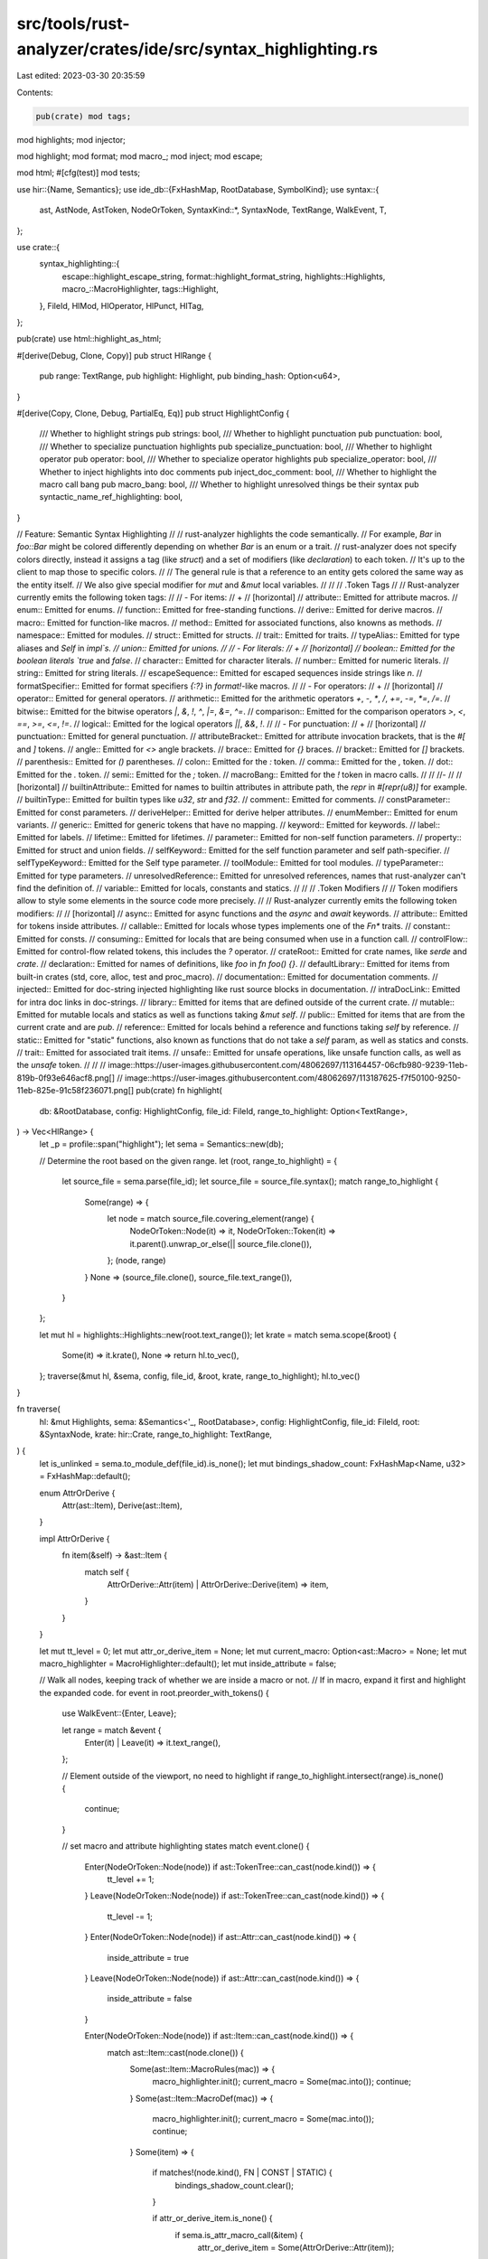 src/tools/rust-analyzer/crates/ide/src/syntax_highlighting.rs
=============================================================

Last edited: 2023-03-30 20:35:59

Contents:

.. code-block:: rs

    pub(crate) mod tags;

mod highlights;
mod injector;

mod highlight;
mod format;
mod macro_;
mod inject;
mod escape;

mod html;
#[cfg(test)]
mod tests;

use hir::{Name, Semantics};
use ide_db::{FxHashMap, RootDatabase, SymbolKind};
use syntax::{
    ast, AstNode, AstToken, NodeOrToken, SyntaxKind::*, SyntaxNode, TextRange, WalkEvent, T,
};

use crate::{
    syntax_highlighting::{
        escape::highlight_escape_string, format::highlight_format_string, highlights::Highlights,
        macro_::MacroHighlighter, tags::Highlight,
    },
    FileId, HlMod, HlOperator, HlPunct, HlTag,
};

pub(crate) use html::highlight_as_html;

#[derive(Debug, Clone, Copy)]
pub struct HlRange {
    pub range: TextRange,
    pub highlight: Highlight,
    pub binding_hash: Option<u64>,
}

#[derive(Copy, Clone, Debug, PartialEq, Eq)]
pub struct HighlightConfig {
    /// Whether to highlight strings
    pub strings: bool,
    /// Whether to highlight punctuation
    pub punctuation: bool,
    /// Whether to specialize punctuation highlights
    pub specialize_punctuation: bool,
    /// Whether to highlight operator
    pub operator: bool,
    /// Whether to specialize operator highlights
    pub specialize_operator: bool,
    /// Whether to inject highlights into doc comments
    pub inject_doc_comment: bool,
    /// Whether to highlight the macro call bang
    pub macro_bang: bool,
    /// Whether to highlight unresolved things be their syntax
    pub syntactic_name_ref_highlighting: bool,
}

// Feature: Semantic Syntax Highlighting
//
// rust-analyzer highlights the code semantically.
// For example, `Bar` in `foo::Bar` might be colored differently depending on whether `Bar` is an enum or a trait.
// rust-analyzer does not specify colors directly, instead it assigns a tag (like `struct`) and a set of modifiers (like `declaration`) to each token.
// It's up to the client to map those to specific colors.
//
// The general rule is that a reference to an entity gets colored the same way as the entity itself.
// We also give special modifier for `mut` and `&mut` local variables.
//
//
// .Token Tags
//
// Rust-analyzer currently emits the following token tags:
//
// - For items:
// +
// [horizontal]
// attribute:: Emitted for attribute macros.
// enum:: Emitted for enums.
// function:: Emitted for free-standing functions.
// derive:: Emitted for derive macros.
// macro:: Emitted for function-like macros.
// method:: Emitted for associated functions, also knowns as methods.
// namespace:: Emitted for modules.
// struct:: Emitted for structs.
// trait:: Emitted for traits.
// typeAlias:: Emitted for type aliases and `Self` in `impl`s.
// union:: Emitted for unions.
//
// - For literals:
// +
// [horizontal]
// boolean:: Emitted for the boolean literals `true` and `false`.
// character:: Emitted for character literals.
// number:: Emitted for numeric literals.
// string:: Emitted for string literals.
// escapeSequence:: Emitted for escaped sequences inside strings like `\n`.
// formatSpecifier:: Emitted for format specifiers `{:?}` in `format!`-like macros.
//
// - For operators:
// +
// [horizontal]
// operator:: Emitted for general operators.
// arithmetic:: Emitted for the arithmetic operators `+`, `-`, `*`, `/`, `+=`, `-=`, `*=`, `/=`.
// bitwise:: Emitted for the bitwise operators `|`, `&`, `!`, `^`, `|=`, `&=`, `^=`.
// comparison:: Emitted for the comparison operators `>`, `<`, `==`, `>=`, `<=`, `!=`.
// logical:: Emitted for the logical operators `||`, `&&`, `!`.
//
// - For punctuation:
// +
// [horizontal]
// punctuation:: Emitted for general punctuation.
// attributeBracket:: Emitted for attribute invocation brackets, that is the `#[` and `]` tokens.
// angle:: Emitted for `<>` angle brackets.
// brace:: Emitted for `{}` braces.
// bracket:: Emitted for `[]` brackets.
// parenthesis:: Emitted for `()` parentheses.
// colon:: Emitted for the `:` token.
// comma:: Emitted for the `,` token.
// dot:: Emitted for the `.` token.
// semi:: Emitted for the `;` token.
// macroBang:: Emitted for the `!` token in macro calls.
//
// //-
//
// [horizontal]
// builtinAttribute:: Emitted for names to builtin attributes in attribute path, the `repr` in `#[repr(u8)]` for example.
// builtinType:: Emitted for builtin types like `u32`, `str` and `f32`.
// comment:: Emitted for comments.
// constParameter:: Emitted for const parameters.
// deriveHelper:: Emitted for derive helper attributes.
// enumMember:: Emitted for enum variants.
// generic:: Emitted for generic tokens that have no mapping.
// keyword:: Emitted for keywords.
// label:: Emitted for labels.
// lifetime:: Emitted for lifetimes.
// parameter:: Emitted for non-self function parameters.
// property:: Emitted for struct and union fields.
// selfKeyword:: Emitted for the self function parameter and self path-specifier.
// selfTypeKeyword:: Emitted for the Self type parameter.
// toolModule:: Emitted for tool modules.
// typeParameter:: Emitted for type parameters.
// unresolvedReference:: Emitted for unresolved references, names that rust-analyzer can't find the definition of.
// variable:: Emitted for locals, constants and statics.
//
//
// .Token Modifiers
//
// Token modifiers allow to style some elements in the source code more precisely.
//
// Rust-analyzer currently emits the following token modifiers:
//
// [horizontal]
// async:: Emitted for async functions and the `async` and `await` keywords.
// attribute:: Emitted for tokens inside attributes.
// callable:: Emitted for locals whose types implements one of the `Fn*` traits.
// constant:: Emitted for consts.
// consuming:: Emitted for locals that are being consumed when use in a function call.
// controlFlow:: Emitted for control-flow related tokens, this includes the `?` operator.
// crateRoot:: Emitted for crate names, like `serde` and `crate`.
// declaration:: Emitted for names of definitions, like `foo` in `fn foo() {}`.
// defaultLibrary:: Emitted for items from built-in crates (std, core, alloc, test and proc_macro).
// documentation:: Emitted for documentation comments.
// injected:: Emitted for doc-string injected highlighting like rust source blocks in documentation.
// intraDocLink:: Emitted for intra doc links in doc-strings.
// library:: Emitted for items that are defined outside of the current crate.
// mutable:: Emitted for mutable locals and statics as well as functions taking `&mut self`.
// public:: Emitted for items that are from the current crate and are `pub`.
// reference:: Emitted for locals behind a reference and functions taking `self` by reference.
// static:: Emitted for "static" functions, also known as functions that do not take a `self` param, as well as statics and consts.
// trait:: Emitted for associated trait items.
// unsafe:: Emitted for unsafe operations, like unsafe function calls, as well as the `unsafe` token.
//
//
// image::https://user-images.githubusercontent.com/48062697/113164457-06cfb980-9239-11eb-819b-0f93e646acf8.png[]
// image::https://user-images.githubusercontent.com/48062697/113187625-f7f50100-9250-11eb-825e-91c58f236071.png[]
pub(crate) fn highlight(
    db: &RootDatabase,
    config: HighlightConfig,
    file_id: FileId,
    range_to_highlight: Option<TextRange>,
) -> Vec<HlRange> {
    let _p = profile::span("highlight");
    let sema = Semantics::new(db);

    // Determine the root based on the given range.
    let (root, range_to_highlight) = {
        let source_file = sema.parse(file_id);
        let source_file = source_file.syntax();
        match range_to_highlight {
            Some(range) => {
                let node = match source_file.covering_element(range) {
                    NodeOrToken::Node(it) => it,
                    NodeOrToken::Token(it) => it.parent().unwrap_or_else(|| source_file.clone()),
                };
                (node, range)
            }
            None => (source_file.clone(), source_file.text_range()),
        }
    };

    let mut hl = highlights::Highlights::new(root.text_range());
    let krate = match sema.scope(&root) {
        Some(it) => it.krate(),
        None => return hl.to_vec(),
    };
    traverse(&mut hl, &sema, config, file_id, &root, krate, range_to_highlight);
    hl.to_vec()
}

fn traverse(
    hl: &mut Highlights,
    sema: &Semantics<'_, RootDatabase>,
    config: HighlightConfig,
    file_id: FileId,
    root: &SyntaxNode,
    krate: hir::Crate,
    range_to_highlight: TextRange,
) {
    let is_unlinked = sema.to_module_def(file_id).is_none();
    let mut bindings_shadow_count: FxHashMap<Name, u32> = FxHashMap::default();

    enum AttrOrDerive {
        Attr(ast::Item),
        Derive(ast::Item),
    }

    impl AttrOrDerive {
        fn item(&self) -> &ast::Item {
            match self {
                AttrOrDerive::Attr(item) | AttrOrDerive::Derive(item) => item,
            }
        }
    }

    let mut tt_level = 0;
    let mut attr_or_derive_item = None;
    let mut current_macro: Option<ast::Macro> = None;
    let mut macro_highlighter = MacroHighlighter::default();
    let mut inside_attribute = false;

    // Walk all nodes, keeping track of whether we are inside a macro or not.
    // If in macro, expand it first and highlight the expanded code.
    for event in root.preorder_with_tokens() {
        use WalkEvent::{Enter, Leave};

        let range = match &event {
            Enter(it) | Leave(it) => it.text_range(),
        };

        // Element outside of the viewport, no need to highlight
        if range_to_highlight.intersect(range).is_none() {
            continue;
        }

        // set macro and attribute highlighting states
        match event.clone() {
            Enter(NodeOrToken::Node(node)) if ast::TokenTree::can_cast(node.kind()) => {
                tt_level += 1;
            }
            Leave(NodeOrToken::Node(node)) if ast::TokenTree::can_cast(node.kind()) => {
                tt_level -= 1;
            }
            Enter(NodeOrToken::Node(node)) if ast::Attr::can_cast(node.kind()) => {
                inside_attribute = true
            }
            Leave(NodeOrToken::Node(node)) if ast::Attr::can_cast(node.kind()) => {
                inside_attribute = false
            }

            Enter(NodeOrToken::Node(node)) if ast::Item::can_cast(node.kind()) => {
                match ast::Item::cast(node.clone()) {
                    Some(ast::Item::MacroRules(mac)) => {
                        macro_highlighter.init();
                        current_macro = Some(mac.into());
                        continue;
                    }
                    Some(ast::Item::MacroDef(mac)) => {
                        macro_highlighter.init();
                        current_macro = Some(mac.into());
                        continue;
                    }
                    Some(item) => {
                        if matches!(node.kind(), FN | CONST | STATIC) {
                            bindings_shadow_count.clear();
                        }

                        if attr_or_derive_item.is_none() {
                            if sema.is_attr_macro_call(&item) {
                                attr_or_derive_item = Some(AttrOrDerive::Attr(item));
                            } else {
                                let adt = match item {
                                    ast::Item::Enum(it) => Some(ast::Adt::Enum(it)),
                                    ast::Item::Struct(it) => Some(ast::Adt::Struct(it)),
                                    ast::Item::Union(it) => Some(ast::Adt::Union(it)),
                                    _ => None,
                                };
                                match adt {
                                    Some(adt) if sema.is_derive_annotated(&adt) => {
                                        attr_or_derive_item =
                                            Some(AttrOrDerive::Derive(ast::Item::from(adt)));
                                    }
                                    _ => (),
                                }
                            }
                        }
                    }
                    _ => (),
                }
            }
            Leave(NodeOrToken::Node(node)) if ast::Item::can_cast(node.kind()) => {
                match ast::Item::cast(node.clone()) {
                    Some(ast::Item::MacroRules(mac)) => {
                        assert_eq!(current_macro, Some(mac.into()));
                        current_macro = None;
                        macro_highlighter = MacroHighlighter::default();
                    }
                    Some(ast::Item::MacroDef(mac)) => {
                        assert_eq!(current_macro, Some(mac.into()));
                        current_macro = None;
                        macro_highlighter = MacroHighlighter::default();
                    }
                    Some(item)
                        if attr_or_derive_item.as_ref().map_or(false, |it| *it.item() == item) =>
                    {
                        attr_or_derive_item = None;
                    }
                    _ => (),
                }
            }
            _ => (),
        }

        let element = match event {
            Enter(NodeOrToken::Token(tok)) if tok.kind() == WHITESPACE => continue,
            Enter(it) => it,
            Leave(NodeOrToken::Token(_)) => continue,
            Leave(NodeOrToken::Node(node)) => {
                if config.inject_doc_comment {
                    // Doc comment highlighting injection, we do this when leaving the node
                    // so that we overwrite the highlighting of the doc comment itself.
                    inject::doc_comment(hl, sema, config, file_id, &node);
                }
                continue;
            }
        };

        if current_macro.is_some() {
            if let Some(tok) = element.as_token() {
                macro_highlighter.advance(tok);
            }
        }

        let element = match element.clone() {
            NodeOrToken::Node(n) => match ast::NameLike::cast(n) {
                Some(n) => NodeOrToken::Node(n),
                None => continue,
            },
            NodeOrToken::Token(t) => NodeOrToken::Token(t),
        };
        let token = element.as_token().cloned();

        // Descending tokens into macros is expensive even if no descending occurs, so make sure
        // that we actually are in a position where descending is possible.
        let in_macro = tt_level > 0
            || match attr_or_derive_item {
                Some(AttrOrDerive::Attr(_)) => true,
                Some(AttrOrDerive::Derive(_)) => inside_attribute,
                None => false,
            };
        let descended_element = if in_macro {
            // Attempt to descend tokens into macro-calls.
            match element {
                NodeOrToken::Token(token) if token.kind() != COMMENT => {
                    let token = match attr_or_derive_item {
                        Some(AttrOrDerive::Attr(_)) => {
                            sema.descend_into_macros_with_kind_preference(token)
                        }
                        Some(AttrOrDerive::Derive(_)) | None => {
                            sema.descend_into_macros_single(token)
                        }
                    };
                    match token.parent().and_then(ast::NameLike::cast) {
                        // Remap the token into the wrapping single token nodes
                        Some(parent) => match (token.kind(), parent.syntax().kind()) {
                            (T![self] | T![ident], NAME | NAME_REF) => NodeOrToken::Node(parent),
                            (T![self] | T![super] | T![crate] | T![Self], NAME_REF) => {
                                NodeOrToken::Node(parent)
                            }
                            (INT_NUMBER, NAME_REF) => NodeOrToken::Node(parent),
                            (LIFETIME_IDENT, LIFETIME) => NodeOrToken::Node(parent),
                            _ => NodeOrToken::Token(token),
                        },
                        None => NodeOrToken::Token(token),
                    }
                }
                e => e,
            }
        } else {
            element
        };

        // FIXME: do proper macro def highlighting https://github.com/rust-lang/rust-analyzer/issues/6232
        // Skip metavariables from being highlighted to prevent keyword highlighting in them
        if descended_element.as_token().and_then(|t| macro_highlighter.highlight(t)).is_some() {
            continue;
        }

        // string highlight injections, note this does not use the descended element as proc-macros
        // can rewrite string literals which invalidates our indices
        if let (Some(token), Some(descended_token)) = (token, descended_element.as_token()) {
            if ast::String::can_cast(token.kind()) && ast::String::can_cast(descended_token.kind())
            {
                let string = ast::String::cast(token);
                let string_to_highlight = ast::String::cast(descended_token.clone());
                if let Some((string, expanded_string)) = string.zip(string_to_highlight) {
                    if string.is_raw() {
                        if inject::ra_fixture(hl, sema, config, &string, &expanded_string).is_some()
                        {
                            continue;
                        }
                    }
                    highlight_format_string(hl, &string, &expanded_string, range);
                    highlight_escape_string(hl, &string, range.start());
                }
            } else if ast::ByteString::can_cast(token.kind())
                && ast::ByteString::can_cast(descended_token.kind())
            {
                if let Some(byte_string) = ast::ByteString::cast(token) {
                    highlight_escape_string(hl, &byte_string, range.start());
                }
            }
        }

        let element = match descended_element {
            NodeOrToken::Node(name_like) => highlight::name_like(
                sema,
                krate,
                &mut bindings_shadow_count,
                config.syntactic_name_ref_highlighting,
                name_like,
            ),
            NodeOrToken::Token(token) => highlight::token(sema, token).zip(Some(None)),
        };
        if let Some((mut highlight, binding_hash)) = element {
            if is_unlinked && highlight.tag == HlTag::UnresolvedReference {
                // do not emit unresolved references if the file is unlinked
                // let the editor do its highlighting for these tokens instead
                continue;
            }
            if highlight.tag == HlTag::UnresolvedReference
                && matches!(attr_or_derive_item, Some(AttrOrDerive::Derive(_)) if inside_attribute)
            {
                // do not emit unresolved references in derive helpers if the token mapping maps to
                // something unresolvable. FIXME: There should be a way to prevent that
                continue;
            }

            // apply config filtering
            match &mut highlight.tag {
                HlTag::StringLiteral if !config.strings => continue,
                // If punctuation is disabled, make the macro bang part of the macro call again.
                tag @ HlTag::Punctuation(HlPunct::MacroBang) => {
                    if !config.macro_bang {
                        *tag = HlTag::Symbol(SymbolKind::Macro);
                    } else if !config.specialize_punctuation {
                        *tag = HlTag::Punctuation(HlPunct::Other);
                    }
                }
                HlTag::Punctuation(_) if !config.punctuation => continue,
                tag @ HlTag::Punctuation(_) if !config.specialize_punctuation => {
                    *tag = HlTag::Punctuation(HlPunct::Other);
                }
                HlTag::Operator(_) if !config.operator && highlight.mods.is_empty() => continue,
                tag @ HlTag::Operator(_) if !config.specialize_operator => {
                    *tag = HlTag::Operator(HlOperator::Other);
                }
                _ => (),
            }

            if inside_attribute {
                highlight |= HlMod::Attribute
            }

            hl.add(HlRange { range, highlight, binding_hash });
        }
    }
}



